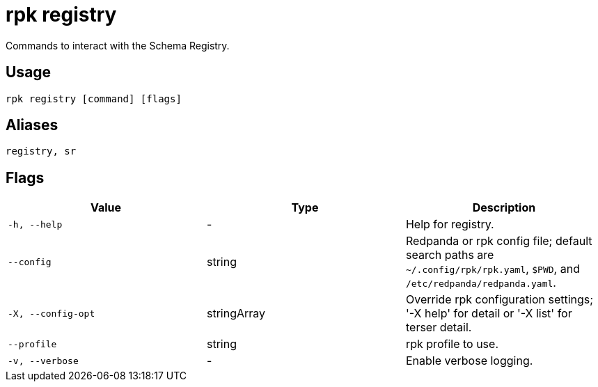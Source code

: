 = rpk registry
:description: pass:q[These commands let you manage `rpk`registry.]

Commands to interact with the Schema Registry.

== Usage

[,bash]
----
rpk registry [command] [flags]
----

== Aliases

[,bash]
----
registry, sr
----

== Flags

[cols="1m,1a,2a]
|===
|*Value* |*Type* |*Description*

|`-h, --help` |- |Help for registry.

|`--config` |string |Redpanda or rpk config file; default search paths are `~/.config/rpk/rpk.yaml`, `$PWD`, and `/etc/redpanda/redpanda.yaml`.

|`-X, --config-opt` |stringArray |Override rpk configuration settings; '-X help' for detail or '-X list' for terser detail.

|`--profile` |string |rpk profile to use.

|`-v, --verbose` |- |Enable verbose logging.
|===